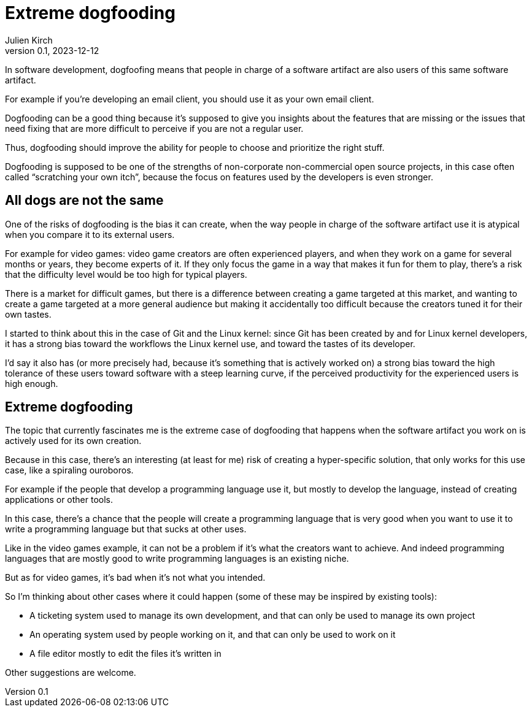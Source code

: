 = Extreme dogfooding
Julien Kirch
v0.1, 2023-12-12
:article_lang: en
:article_image: ouroboros.png
:article_description: 

In software development, dogfoofing means that people in charge of a software artifact are also users of this same software artifact.

For example if you`'re developing an email client, you should use it as your own email client.

Dogfooding can be a good thing because it`'s supposed to give you insights about the features that are missing or the issues that need fixing that are more difficult to perceive if you are not a regular user.

Thus, dogfooding should improve the ability for people to choose and prioritize the right stuff.

Dogfooding is supposed to be one of the strengths of non-corporate non-commercial open source projects, in this case often called “scratching your own itch”, because the focus on features used by the developers is even stronger.

== All dogs are not the same

One of the risks of dogfooding is the bias it can create, when the way people in charge of the software artifact use it is atypical when you compare it to its external users.

For example for video games: video game creators are often experienced players, and when they work on a game for several months or years, they become experts of it.
If they only focus the game in a way that makes it fun for them to play, there`'s a risk that the difficulty level would be too high for typical players.

There is a market for difficult games, but there is a difference between creating a game targeted at this market, and wanting to create a game targeted at a more general audience but making it accidentally too difficult because the creators tuned it for their own tastes.

I started to think about this in the case of Git and the Linux kernel: since Git has been created by and for Linux kernel developers, it has a strong bias toward the workflows the Linux kernel use, and toward the tastes of its developer.

I`'d say it also has (or more precisely had, because it`'s something that is actively worked on) a strong bias toward the high tolerance of these users toward software with a steep learning curve, if the perceived productivity for the experienced users is high enough.

== Extreme dogfooding

The topic that currently fascinates me is the extreme case of dogfooding that happens when the software artifact you work on is actively used for its own creation.

Because in this case, there`'s an interesting (at least for me) risk of creating a hyper-specific solution, that only works for this use case, like a spiraling ouroboros.

For example if the people that develop a programming language use it, but mostly to develop the language, instead of creating applications or other tools.

In this case, there`'s a chance that the people will create a programming language that is very good when you want to use it to write a programming language but that sucks at other uses.

Like in the video games example, it can not be a problem if it`'s what the creators want to achieve.
And indeed programming languages that are mostly good to write programming languages is an existing niche.

But as for video games, it`'s bad when it`'s not what you intended.

So I`'m thinking about other cases where it could happen (some of these may be 
inspired by existing tools):

- A ticketing system used to manage its own development, and that can only be used to manage its own project
- An operating system used by people working on it, and that can only be used to work on it
- A file editor mostly to edit the files it`'s written in

Other suggestions are welcome.
